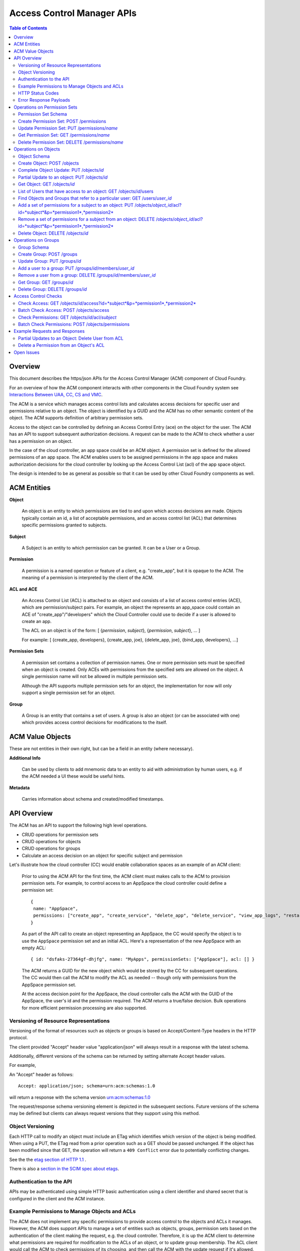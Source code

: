 ==================================
Access Control Manager APIs
==================================

.. contents:: Table of Contents

Overview
=========

This document describes the https/json APIs for the Access Control Manager (ACM) component of Cloud Foundry. 

For an overview of how the ACM component interacts with other components in the Cloud 
Foundry system see `Interactions Between UAA, CC, CS and VMC <UAA-CC-CS-Interactions>`__.

The ACM is a service which manages access control lists and calculates access decisions for specific user and permissions 
relative to an object. The object is identified by a GUID and the ACM has no other semantic 
content of the object. The ACM supports definition of arbitrary permission sets. 

Access to the object can be controlled by defining an Access Control Entry (ace) on the object for the user. 
The ACM has an API to support subsequent authorization decisions. A request can be made to the ACM
to check whether a user has a permission on an object.

In the case of the cloud controller, an app space could be an ACM object. A permission set is defined for the 
allowed permissions of an app space. The ACM enables users to be 
assigned permissions in the app space and makes authorization decisions for the cloud controller 
by looking up the Access Control List (acl) of the app space object.

The design is intended to be as general as possible so that it can be used by other Cloud Foundry 
components as well.


ACM Entities
============

**Object**

    An object is an entity to which permissions are tied to and upon which access decisions are made. 
    Objects typically contain an id, a list of acceptable permissions, and an access control list (ACL) 
    that determines specific permissions granted to subjects.

**Subject**

    A Subject is an entity to which permission can be granted.  It can be a User or a Group.

**Permission**

    A permission is a named operation or feature of a client,
    e.g. "create_app", but it is opaque to the ACM.  The meaning of a
    permission is interpreted by the client of the ACM.

**ACL and ACE**

    An Access Control List (ACL) is attached to an object and consists of a list of access control entries 
    (ACE), which are permission/subject pairs. For example, an object the represents an app_space could 
    contain an ACE of "create_app"/"developers" which the Cloud Controller could use to decide if a user is 
    allowed to create an app. 

    The ACL on an object is of the form: [ {*permission*, *subject*}, {*permission*, *subject*}, ... ]
    
    For example: [ {create_app, developers}, {create_app, joe}, {delete_app, joe}, {bind_app, developers}, ...]

**Permission Sets**

    A permission set contains a collection of permission names. One or more permission sets must 
    be specified when an object is created. Only ACEs with permissions from the specified sets are 
    allowed on the object. A single permission name will not be allowed in multiple permission sets.
    
    Although the API supports multiple permission sets for an object, the implementation for now 
    will only support a single permission set for an object.

.. DS: the example below seems realistic enough and AppSpace only has
.. *one* permission set.  Why not restrict it that way at least to
.. start with?
.. JD: there probably is a need to have an object use multiple permission sets.
.. we're restricting it to one right now because of the use-cases that we're
.. discussing but we've kept the schema open for change. Neither the code nor
.. the tests support multiple permission sets per object.

.. DS: I wonder if after all "Object Type" might be a useful name for
.. a wrapper for a named set of permissions, since they are always
.. associated with an Object?
.. JD: It depends how you look at it. Initially, we did have the type of object define
.. the operations that can be performed on it. The feedback we've received supports
.. having permission sets somewhat like schemas that restrict the permission names that
.. can be used in the acl of an object.
.. To move forward, we will implement it using permission sets.

**Group**

    A Group is an entity that contains a set of users. A group is also
    an object (or can be associated with one) which provides access
    control decisions for modifications to the itself.

ACM Value Objects
=================

These are not entities in their own right, but can be a field in an
entity (where necessary).

**Additional Info**

    Can be used by clients to add mnemonic data to an
    entity to aid with administration by human users, e.g. if the ACM
    needed a UI these would be useful hints.

**Metadata**

    Carries information about schema and created/modified
    timestamps.

API Overview
==============

The ACM has an API to support the following high level operations.

- CRUD operations for permission sets
- CRUD operations for objects
- CRUD operations for groups
- Calculate an access decision on an object for specific subject and permission

Let's illustrate how the cloud controller (CC) would enable collaboration spaces as an example of an ACM client:
 
    Prior to using the ACM API for the first time, the ACM client must makes calls to the ACM 
    to provision permission sets. For example, to control access to an AppSpace 
    the cloud controller could define a permission set::

        { 
         name: "AppSpace",
         permissions: ["create_app", "create_service", "delete_app", "delete_service", "view_app_logs", "restart_app"]
        }

    As part of the API call to create an object representing an AppSpace, the CC would specify the object is to use 
    the ``AppSpace`` permission set and an initial ACL.  Here's a representation of the new AppSpace with an empty ACL::

        { id: "dsfaks-27364gf-dhjfg", name: "MyApps", permissionSets: ["AppSpace"], acl: [] }

    The ACM returns a GUID for the new object which would be stored by the CC for
    subsequent operations. The CC would then call the ACM to modify the ACL as needed -- 
    though only with permissions from the AppSpace permission set. 

    At the access decision point for the AppSpace, the cloud controller calls the ACM with
    the GUID of the AppSpace, the user's id and the permission required. The ACM returns a true/false
    decision.  Bulk operations for more efficient permission processing are also supported.


Versioning of Resource Representations
----------------------------------------

Versioning of the format of resources such as objects or groups is based on Accept/Content-Type 
headers in the HTTP protocol.

The client provided "Accept" header value "application/json" will always result in a response with 
the latest schema.

Additionally, different versions of the schema can be returned by setting alternate Accept header 
values.

For example, 

An "Accept" header as follows::

    Accept: application/json; schema=urn:acm:schemas:1.0

will return a response with the schema version urn:acm:schemas:1.0

The request/response schema versioning element is depicted in the subsequent sections. 
Future versions of the schema may be defined but clients can always request versions that 
they support using this method.

.. _`etag header`:

Object Versioning
---------------------

Each HTTP call to modify an object must include an ETag which identifies which version 
of the object is being modified. When using a PUT, the ETag read from a prior operation such as a GET 
should be passed unchanged. If the object has been modified since that GET, the operation will 
return a ``409 Conflict`` error due to potentially conflicting changes.

See the the `etag section of HTTP 1.1 <http://www.w3.org/Protocols/rfc2616/rfc2616-sec14.html#sec14.19>`__ .

There is also a `section in the SCIM spec about etags <http://www.simplecloud.info/specs/draft-scim-rest-api-01.html#etags>`__.


Authentication to the API
--------------------------

APIs may be authenticated using simple HTTP basic authentication using a client identifier and shared secret that
is configured in the client and the ACM instance. 

.. DS: Why not use OAuth2/OpenId Connect, that way the UAA handles
.. authentication?  I think it will simplify the message and reduce
.. potential confusion among clients if we stick to OAuth2.

.. DO: Dave, I see your point. I don't want to preclude OAuth2, but I 
.. don't want to require OAuth or the UAA either. Right
.. now the ACM is completely decoupled from the UAA and I think that's a good
.. thing, but I can also see it would be nice for the UAA to consistently 
.. handle all authentication. 
.. OTOH, to use the UAA the ACM would have to register with the UAA as a client
.. and someone would have to manage the CC's identity in the UAA, token
.. grants/revocations, etc. It seems to me just configuring a shared secret
.. between the CC and ACM for service-to-service authentication is simpler and
.. sufficient. OAuth2 is a really good hammer, but this is a really small nail. 

.. DS: Point taken on hammer and nail.  I guess if we only have one or
.. two fixed clients then a shared secret is easy for everyone.  If
.. ACM became a service in user app land, then it would need to be
.. more dynamic and also more consistent.  So we can postpone this
.. discussion until we need dynamic client registration and/or
.. delegated authentication.

Example Permissions to Manage Objects and ACLs
-----------------------------------------------

The ACM does not implement any specific permissions to provide access control to the objects and ACLs it manages.
However, the ACM does support APIs to manage a set of entities such as objects, groups, permission sets based on
the authentication of the client making the request, e.g. the cloud controller. Therefore, it is up the ACM client
to determine what permissions are required for modification to the ACLs of an object, or to update group
membership. The ACL client would call the ACM to check permissions of its choosing, and then call the ACM with the
update request if it's allowed. 

**Grant**

    For example, the client could define a permission called "grant". The intent would be that users with the 
    grant permission are allowed to assign some permissions to other users -- but only the subset of permissions
    that they have. In other words, a user with the 'grant'
    permission could add an ACE to an object if was for a permission the user also had. 
    
    To implement this permission, the client would define 'grant' with the ACM in a permission set used by the
    relevant object. When it got a request to modify the ACL of the object, it would first check that the user 
    had the 'grant' permission and all permissions in the new ACEs by calling the ACM access check API with the
    aggregate set of permissions. If the access check were successful, the client would call the ACM with the
    modifications to the ACL. 
    
**Admin**

    Another common permission to manage updates to the ACL is an Administrator model. Users with the Admin
    permission can only manage the ACLs, but they can give permissions they don't have themselves. This is useful
    so that an administrator does not need to have the permissions for operations not involved with controlling
    system access settings.
    
    To implement this permission, the client would define 'admin' with the ACM in permission set used by the
    relevant object. When it got a request to modify the ACL of the object, it would first check that the user 
    had the 'admin' permission by calling the ACM access check API. If the access check were successful, the 
    client would call the ACM with the modifications to the ACL.  


HTTP Status Codes
-------------------

The following table describes the HTTP status codes and what they mean in the context of the 
ACM API

=========================== ======================= ===================================
Code                        Method                  Explanation
=========================== ======================= ===================================
200 OK                      GET                     No error.
201 CREATED                 POST                    Creation of an object was successful.
304 NOT MODIFIED            GET                     The object hasn't changed since the 
                                                    time specified in the request's 
                                                    If-Modified-Since header.
400 BAD REQUEST             *any*                   Invalid request URI or header, or 
                                                    unsupported nonstandard parameter.
401 UNAUTHORIZED            *any*                   Authorization required.
403 FORBIDDEN               *any*                   Unsupported standard parameter, or 
                                                    authentication or authorization failed.
404 NOT FOUND               GET, PUT, DELETE        Object not found.
409 CONFLICT                PUT, DELETE             Specified version number doesn't 
                                                    match object's latest version number.
500 INTERNAL SERVER ERROR   *any*                   Internal error. This is the default 
                                                    code that is used for all unrecognized server errors.
=========================== ======================= ===================================


Error Response Payloads
------------------------

======================= ==============  ===================================
Property                Type            Description
======================= ==============  ===================================
code                    number          error code
description             string          description of the error
uri                     string          Location where further information on this error code can be obtained
meta                    object          Meta information about this entity
======================= ==============  ===================================

An example of an error payload is as follows::

    {
       "code":100,
       "description":"An unknown internal error occurred",
       "meta":{
          "object_id":"e0c46e6b-a89d-46cc-abd3-46553ffb14dc",
          "schema":"urn:acm:schemas:1.0"
       }
    }


Error code ranges

.. note:: TODO - For now, error codes between 1000-2000 will be returned

.. DS: I know the cloud controller has a numeric error identifier, but
.. OAuth2 has string identifiers for error codes, and it's a lot more
.. friendly.  WDYT?

.. DO: I don't have a strong opinion. Advantages for error numbers are
.. 1) it's clear they are error codes -- not for display and should not be localized. 
.. 2) it's what CC and BOSH do.
.. Advantages for strings:
.. 1) much easier debugging
.. 2) it's that OAuth2 does -- though OAuth2 has already had some difficulty
.. preventing people from directly displaying or attempting to add
.. localization tags to the errors. 
.. All in all, I think I'd prefer strings, but I'll let Joel argue this one.
.. JD: The strings look great. I'm just staying consistent with the cloudfoundry
.. components. All of them use either exactly that format or some variant of the same.


Operations on Permission Sets
==================================

Permission Set Schema
----------------------------------

Attributes

.. note:: 
    DO: in this rev I have opted to use 'name' as the immutable identifier for
    permission sets. We may want to use ids to allow permission sets to be 
    renamed, but it just did not seem to be worth the indirection for the 
    expected use cases.
    JD: At the moment, I do not see a compelling reason for renaming a permission set. 
    If the operations allowed on an object need to be re-arranged, a new permission set 
    can be created and added to the object. Some operations can then be moved to the new 
    permission set using a permission set update.

======================= ============== ===================================
Property                Type           Description
======================= ============== ===================================
name                    string         name of this permission set. Must be unique across the ACM.
additional_info         object         optional - additional information this object.
permissionSet           Array[String]  Set of object permissions for this type.
meta                    object         Meta information about this entity.
======================= ============== ===================================

Example::

    {
       "name":"app_space",
       "permissionSet": [
             "read_app",
             "update_app",
             "read_app_logs",
             "read_service",
             "write_service"
       ],
       "meta":{
          "updated":1273740902,
          "created":1273726800,
          "schema":"urn:acm:schemas:1.0"
       }
    }
    

Create Permission Set: POST /permissions
------------------------------------------------------------------------------------

Creates a permission set

===============  ===================================
HTTP Method      POST
URI              /permissions
Request Format   Refer to the `Permission Set Schema`_
Response Format  Refer to the `Permission Set Schema`_ 
Response Codes   | 200 - Operation was successful
                 | 400 - Bad request
                 | 401 - Not authorized
===============  ===================================

A permission set cannot contain duplicate permissions. If a permission is already assigned to 
another permission set and is referenced in this update, the permission will be removed from it's 
previous assignment and added to the updated permission set.


Update Permission Set: PUT /permissions/*name*
------------------------------------------------------------------------------------

Complete update of a permission set.

===============  ===================================
HTTP Method      PUT
URI              /permissions/*name*
Request Format   Refer to the `Permission Set Schema`_
Response Format  Refer to the `Permission Set Schema`_ 
Response Codes   | 200 - Operation was successful
                 | 400 - Bad request
                 | 401 - Not authorized
===============  ===================================

The permission set update replaces all the properties of a permission set. The "name"
property in the request is ignored. 

If an operation of a permission set assigned to an object is already referenced in an acl of any
object, the operation cannot be removed from the permission set. An attempt to perform such an 
operation will result in an HTTP 400.

If a permission is already assigned to another permission set and is referenced in this update, the 
permission will be removed from it's previous assignment and added to the updated permission set.


Get Permission Set: GET /permissions/*name*
------------------------------------------------------------------------------------

Gets the json representation of a permission set.

===============  ===================================
HTTP Method      GET
URI              /permissions/*name*
Request Format   N/A
Response Format  Refer to the `Permission Set Schema`_ 
Response Codes   | 200 - Operation was successful
                 | 400 - Bad request
                 | 401 - Not authorized
                 | 404 - Not found
===============  ===================================

To request specific versions of the permission set schema, see "Versioning of Resource Representations".

Delete Permission Set: DELETE /permissions/*name*
--------------------------------------------------------------------------------------

Deletes a permission set.

===============  ===================================
HTTP Method      DELETE
URI              /permissions/*name*
Request Format   N/A
Response Format  N/A
Response Codes   | 200 - Operation was successful
    			 | 400 - Bad request
                 | 401 - Not authorized
                 | 404 - Not found
===============  ===================================

If the permission set to be deleted is referenced by an object, it cannot be deleted until that 
reference ceases to exist. 


Operations on Objects
==================================

Object Schema
----------------------

Attributes

======================= ==============  ===================================
Property                Type            Description
======================= ==============  ===================================
id                      string          immutable identifier (not to be included in a request). 
                                        It is returned in the response.
permission sets         Array[String]   names of permission sets allowed in this object. Currently,
										                    the API only supports a single permission set.
additional_info         object          optional - additional information this object.
acl                     object          map of object permissions => set of users.
meta                    object          meta information about this entity.
======================= ==============  ===================================

Example::

    {
       "permissionSets":["app_space"],
       "id":"54947df8-0e9e-4471-a2f9-9af509fb5889",
       "additional_info": {"org":"vmware", "name":"www_staging"},
       "acl": {
             "read_app": ["3749285", "4a9a8c60-0cb2-11e1-be50-0800200c9a66"],
             "update_app": ["3749285", "4a9a8c60-0cb2-11e1-be50-0800200c9a66"],
             "read_app_logs": ["3749285", "4a9a8c60-0cb2-11e1-be50-0800200c9a66", "g-d1682c64-040f-4511-85a9-62fcff3cbbe2"],
             "read_service": ["3749285", "4a9a8c60-0cb2-11e1-be50-0800200c9a66"],
             "write_service": ["3749285", "4a9a8c60-0cb2-11e1-be50-0800200c9a66"]
       },
       "meta":{
          "updated":1273740902,
          "created":1273726800,
          "schema":"urn:acm:schemas:1.0"
       }
    }

Create Object: POST /objects
------------------------------------------------------------------------------------

Create Object

===============  ===================================
HTTP Method      POST
URI              /objects
Request Format   Refer to the `Object Schema`_
Response Format  Refer to the `Object Schema`_ 
Response Codes   | 200 - Operation was successful
                 | 400 - Bad request
                 | 401 - Not authorized
===============  ===================================

The service responds with an instance of the object that was created.

Complete Object Update: PUT /objects/*id*
------------------------------------------------------------------------------------

Complete update of an object.

===============  ===================================
HTTP Method      PUT
URI              /objects/*id*
Request Format   Refer to the `Object Schema`_
Response Format  Refer to the `Object Schema`_ 
Response Codes   | 200 - Operation was successful
                 | 400 - Bad request
                 | 401 - Not authorized
===============  ===================================

The object update replaces all the properties of an object. The "id"
property in the request is ignored. 

The service responds with an instance of the object in its updated state.

.. _`partial update`:

Partial Update to an object: PUT /objects/*id*
------------------------------------------------------------------------------------

Sometimes, instead of updating the entire object, it may be necessary to update only a small
section of the schema, e.g. add a user to an ACL.

A partial update allows the caller to only specify the addition/update to the object. The API 
requires an additional header in the request to indicate that this is for a partial
update.

=================  ===================================
HTTP Method        PUT
URI                /objects/*id*
Additional header  X-HTTP-Method-Override PATCH
Request Format     Refer to the `Object Schema`_
Response Format    Refer to the `Object Schema`_ 
Response Codes     | 200 - Operation was successful
                   | 400 - Bad request
                   | 401 - Not authorized
=================  ===================================

The service responds with an instance of the object schema.

Since the ACL of some objects can get large, a PATCH operation allows for a partial update.

There are three types of attributes that will be affected differently depending on their type

* Singular attributes:
  Singular attributes in the PATCH request body replace the attribute on the Object.
  
* Complex attributes:
  Complex Sub-Attribute values in the PATCH request body are merged into the complex attribute on the Object.
  
* Plural attributes:
  Plural attributes in the PATCH request body are added to the plural attribute on the Object if 
  the value does not yet exist or are merged into the matching plural value on the Object if the 
  value already exists. Plural attribute values are matched by comparing the value Sub-Attribute 
  from the PATCH request body to the value Sub-Attribute of the Object. Plural attributes that do 
  not have a value Sub-Attribute (for example, users) cannot be matched for the purposes of 
  partially updating an an existing value. These must be deleted then added. Similarly, plural 
  attributes that do not have unique value Sub-Attributes must be deleted then added.

For some examples see `Example Requests and Responses`_.

.. note:: 
    DO: This partial update mechanism is derived from SCIM and is good in that it would allow 
    update of various parts of a resource, even though we haven't (so far) brought in the 
    SCIM syntax for deleting an arbitrary attribute value. Nevertheless, I am wondering
    if all of this is worth it for the current needs of the ACM. If we didn't support partial 
    update of an Object and only supported add/remove of an ACE, we could remove all of this 
    complexity.
    
    Create, Full Update (Put), Get, and Delete Object would all work as described. Adding and removing 
    individual subject/permission pairs could be done like this:
    
    PUT /objects/*id*/acl/*subject*/*permission*
    DELETE /objects/*id*/acl/*subject*/*permission*
    
    Following this model we could also easily support add permissions for a user, get all permissions 
    for a user, delete all permissions for a user:

    POST /objects/*id*/acl/*subject*    (permissions)
    GET /objects/*id*/acl/*subject*
    DELETE /objects/*id*/acl/*subject*
    
    A similar approach could be used with Group members:

    POST /groups/*id*/members           (users)
    DELETE /groups/*id*/members/*user*    


Get Object: GET /objects/*id*
------------------------------------------------------------------------------------

Read ACM object

===============  ===================================
HTTP Method      GET
URI              /objects/*id*
Request Format   N/A
Response Format  Refer to the `Object Schema`_ 
Response Codes   | 200 - Operation was successful
                 | 400 - Bad request
                 | 401 - Not authorized
===============  ===================================

The service responds with the json for the entire object. To request specific versions of the 
object schema, see "Versioning of Resource Representations".



List of Users that have access to an object: GET /objects/*id*/users
------------------------------------------------------------------------------------

===============  ===================================
HTTP Method      GET
URI              /objects/*id*/users
Request Format   N/A
Response Format  As below
Response Codes   | 200 - Operation was successful
                 | 400 - Bad request
                 | 401 - Not authorized
===============  ===================================

The response for this request is something like::

    GET /objects/0a59970a-3cf1-44a5-996d-eed9c0fe1c1e/users
    Host: internal.vcap.acm.com
    Accept: application/json
    Authorization: Basic QWxhZGRpbjpvcGVuIHNlc2FtZQ==

    HTTP/1.1 200 OK
    Content-Type: application/json

    {
       "00ccb9a7-c545-4881-98de-1589114a5b1b":[
          "read_appspace"
       ],
       "c34c43cb-ff0b-4c3c-a5a8-683ea33d7bf8":[
          "write_appspace",
          "read_appspace"
       ],
       "9b74f996-9136-4553-b5be-3dee06ee91fd":[
          "write_appspace",
          "read_appspace"
       ],
       "875ec30a-e44b-40ee-bb56-7aa05308078f":[
          "delete_appspace",
          "write_appspace",
          "read_appspace"
       ],
       "c0f59b9b-ad39-4c5b-9ad5-d6441f3a4868":[
          "read_appspace"
       ],
       "58d8bf72-4cc6-430f-810b-b7032e633f24":[
          "read_appspace"
       ],
       "360f0b1e-44d8-42b3-b013-fbc5b725699e":[
          "read_appspace"
       ]
    }


Find Objects and Groups that refer to a particular user: GET /users/*user_id*
------------------------------------------------------------------------------------

===============  ===================================
HTTP Method      GET
URI              /users/*user_id*
Request Format   N/A
Response Format  As below
Response Codes   | 200 - Operation was successful
                 | 400 - Bad request
                 | 401 - Not authorized
===============  ===================================

The response for this request is something like::

    GET /users/572be387-b3e2-446f-a34a-ac5967685706
    Host: internal.vcap.acm.com
    Accept: application/json
    Authorization: Basic QWxhZGRpbjpvcGVuIHNlc2FtZQ==

    HTTP/1.1 200 OK
    Content-Type: application/json

    {
       "id":"572be387-b3e2-446f-a34a-ac5967685706",
       "groups":[
          "25d9933c-d8fb-4a72-8791-1e94bc2ce7eb",
          "6a9969ac-fa9a-4d28-9fe2-a3a6bc930211"
       ],
       "objects":[
          "b6f80ef2-4fca-47e2-88f6-323d0db78472",
          "fcf363c8-5365-49cc-8284-e371e97ecd5d"
       ]
    }


Add a set of permissions for a subject to an object: PUT /objects/*object_id*/acl?id=*subject*&p=*permission1*,*permission2*
-----------------------------------------------------------------------------------------------------------------------------

Adds a subject *subject_id* to an ace for each permission *permission* on the object *object_id*.

===============  ==================================================
HTTP Method      PUT
URI              /objects/*object_id*/acl?id=*subject*&p=*permission1*,*permission2*
Request Format   N/A
Response Format  Refer to the `Object Schema`_
Response Codes   | 200 - Operation was successful
                 | 400 - Bad request
                 | 401 - Not authorized
                 | 404 - Not found
===============  ==================================================

For example::

    PUT /objects/11c32e98-e9e4-43ca-8ac4-164ecbcb71b1/access?id=u-dc06aceb-ecde-45a4-ba96-7a7fbd866902&p=read_appspace,write_appspace,delete_appspace
    Host: internal.vcap.acm.com
    Accept: application/json
    Authorization: Basic QWxhZGRpbjpvcGVuIHNlc2FtZQ==

    HTTP/1.1 200 OK
    Content-Type: application/json

    {
       "name":"www_staging",
       "permission_sets":[
          "app_space"
       ],
       "id":"11c32e98-e9e4-43ca-8ac4-164ecbcb71b1",
       "additional_info":"{component => cloud_controller}",
       "acl":{
          "read_appspace":[
             "g-d0f42b1e-6d5b-4ea3-a15b-59c7320ec477",
             "u-dc06aceb-ecde-45a4-ba96-7a7fbd866902",
             "u-b3e5a4b8-39cb-4bbf-9884-94ba7a8b6eee",
             "u-8cbcbf18-4ec9-40ce-a2af-058377c8c2b7",
             "u-e2803726-5f04-4754-9f6c-c22fe27f4f92"
          ],
          "write_appspace":[
             "g-a0c16b18-8f66-4b2f-aa9a-ce590eeed13c",
             "u-8cbcbf18-4ec9-40ce-a2af-058377c8c2b7",
        	 "u-dc06aceb-ecde-45a4-ba96-7a7fbd866902"
          ],
          "delete_appspace":[
             "u-dc06aceb-ecde-45a4-ba96-7a7fbd866902"
          ]
       },
       "meta":{
          "created":"2011-11-29 17:18:47 -0800",
          "updated":"2011-11-29 17:18:47 -0800",
          "schema":"urn:acm:schemas:1.0"
       }
    }


Remove a set of permissions for a subject from an object: DELETE /objects/*object_id*/acl?id=*subject*&p=*permission1*,*permission2*
-----------------------------------------------------------------------------------------------------------------------------

Removes the specified permissions for the subject *subject* on the object *object_id*

===============  ==================================================
HTTP Method      DELETE
URI              /objects/*object_id*/acl?id=*subject*&p=*permission1*,*permission2*
Request Format   N/A
Response Format  Refer to the `Object Schema`_
Response Codes   | 200 - Operation was successful
                 | 400 - Bad request
                 | 401 - Not authorized
                 | 404 - Not found
===============  ==================================================

For example::

    DELETE /objects/11c32e98-e9e4-43ca-8ac4-164ecbcb71b1/access?id=u-dc06aceb-ecde-45a4-ba96-7a7fbd866902&p=delete_appspace
    Host: internal.vcap.acm.com
    Accept: application/json
    Authorization: Basic QWxhZGRpbjpvcGVuIHNlc2FtZQ==

    HTTP/1.1 200 OK
    Content-Type: application/json

    {
       "name":"www_staging",
       "permission_sets":[
          "app_space"
       ],
       "id":"11c32e98-e9e4-43ca-8ac4-164ecbcb71b1",
       "additional_info":"{component => cloud_controller}",
       "acl":{
          "read_appspace":[
             "g-d0f42b1e-6d5b-4ea3-a15b-59c7320ec477",
             "u-b3e5a4b8-39cb-4bbf-9884-94ba7a8b6eee",
             "u-8cbcbf18-4ec9-40ce-a2af-058377c8c2b7",
             "u-e2803726-5f04-4754-9f6c-c22fe27f4f92"
          ],
          "write_appspace":[
             "g-a0c16b18-8f66-4b2f-aa9a-ce590eeed13c",
             "u-8cbcbf18-4ec9-40ce-a2af-058377c8c2b7"
          ],
          "delete_appspace":[
             "u-dc06aceb-ecde-45a4-ba96-7a7fbd866902"
          ]
       },
       "meta":{
          "created":"2011-11-29 17:18:47 -0800",
          "updated":"2011-11-29 17:18:47 -0800",
          "schema":"urn:acm:schemas:1.0"
       }
    }



Delete Object: DELETE /objects/*id*
------------------------------------------------------------------------------------

Deletes an object

===============  ===================================
HTTP Method      DELETE
URI              /objects/*id*
Request Format   N/A
Response Format  N/A
Response Codes   | 200 - Operation was successful
                 | 401 - Not authorized
                 | 404 - Not found                 
===============  ===================================


Operations on Groups
==================================

Group Schema
--------------------------------

Attributes

======================= ==============  ===================================
Property                Type            Description
======================= ==============  ===================================
id                      string          immutable identifier (ignored if included in a request). 
                                        It is returned in the response.
name                    string          name of this group
additional_info         object          additional information for this user group
members                 Array[string]   set of user ids of members of this group
meta                    object          meta information about this entity
======================= ==============  ===================================

Example::

    {
       "id":"54947df8-0e9e-4471-a2f9-9af509fb5889",
       "additional_info": {"org":"vmware", "name":"www-developers"},
       "members": [123268, 245424, 335111, 930290, 123055],
       "meta":{
          "updated":1273740902,
          "created":1273726800,
          "schema":"urn:acm:schemas:1.0"
       }
    }



Create Group: POST /groups
------------------------------------------------------------------------------------

Creates a group

===============  ===================================
HTTP Method      POST
URI              /groups
Request Format   Refer to the `Group Schema`_
Response Format  Refer to the `Group Schema`_ 
Response Codes   | 200 - Operation was successful
                 | 400 - Bad request
                 | 401 - Not authorized
===============  ===================================


Update Group: PUT /groups/*id*
------------------------------------------------------------------------------------

Updates a group

===============  ===================================
HTTP Method      PUT
URI              /groups/*id*
Request Format   Refer to the `Group Schema`_
Response Format  Refer to the `Group Schema`_ 
Response Codes   | 200 - Operation was successful
                 | 400 - Bad request
                 | 401 - Not authorized
                 | 404 - Not found                 
===============  ===================================

Replaces all the properties of a group. The "id" property is ignored.

Add a user to a group: PUT /groups/*id*/members/*user_id*
------------------------------------------------------------------------------------

Adds the user with the id *user_id* to the group *id*

===============  ===================================
HTTP Method      PUT
URI              /groups/*id*/members/*user_id*
Request Format   N/A
Response Format  Refer to the `Group Schema`_
Response Codes   | 200 - Operation was successful
                 | 400 - Bad request
                 | 401 - Not authorized
                 | 404 - Not found
===============  ===================================


Remove a user from a group: DELETE /groups/*id*/members/*user_id*
------------------------------------------------------------------------------------

Removes the user with the id *user_id* from the group *id*

===============  ===================================
HTTP Method      DELETE
URI              /groups/*id*/members/*user_id*
Request Format   N/A
Response Format  Refer to the `Group Schema`_
Response Codes   | 200 - Operation was successful
                 | 400 - Bad request
                 | 401 - Not authorized
                 | 404 - Not found
===============  ===================================


Get Group: GET /groups/*id*
------------------------------------------------------------------------------------

Gets a group

===============  ===================================
HTTP Method      GET
URI              /groups/*id*
Request Format   N/A
Response Format  Refer to the `Group Schema`_ 
Response Codes   | 200 - Operation was successful
                 | 400 - Bad request
                 | 401 - Not authorized
                 | 404 - Not found
===============  ===================================

The service responds with the json representation of the group. To request specific versions of the 
group schema, see "Versioning of Resource Representations".


Delete Group: DELETE /groups/*id*
------------------------------------------------------------------------------------

Deletes a group

===============  ===================================
HTTP Method      DELETE
URI              /groups/*id*
Request Format   N/A
Response Format  N/A
Response Codes   | 200 - Operation was successful
                 | 401 - Not authorized
===============  ===================================

Deleting a group causes the group to be removed from all existing ACEs in any referencing
objects.


Access Control Checks
=======================

Check Access: GET /objects/*id*/access?id=*subject*&p=*permission1*,*permission2*
--------------------------------------------------------------------------------------------------------------------------------

Checks Access of a subject (user/group) to an object

===============  ===================================
HTTP Method      GET
URI              /objects/*id*/access?id=*subject*&p=*permission1*,*permission2*
Request Format   N/A
Response Format  See below
Response Codes   | 200 - Operation was successful
                 | 400 - Bad Request
                 | 401 - Not authorized
                 | 404 - Not found
===============  ===================================

If access is permitted for the subject on the object for each permission, HTTP 200
is returned, else HTTP 401 is returned


Batch Check Access: POST /objects/access
----------------------------------------------------------

Checks Access of a group of subjects (user/group) and ACM objects

===============  ===================================
HTTP Method      POST
URI              /objects/access
Request Format   See below
Response Format  See below
Response Codes   | 200 - Operation was successful
                 | 401 - Not authorized
===============  ===================================

Request format:: 

    [
        {
            "id": "subject1",
            "p": ["permission1", "permission2", ...]
        },
        {
            "id": "subject2",
            "p": ["permission1", "permission3", ...]
        }
    ]

Response format::

    [
        {
            "id": "subject1",
            "response": "false"
        },
        {
            "id": "subject2",
            "response": "true"
        }
    ]


Check Permissions: GET /objects/*id*/acl/*subject*
--------------------------------------------------------------------------------------------------------------

Gets the permission set for the subject (user/group) on an object

===============  ===================================
HTTP Method      GET
URI              /objects/*id*/acl/*subject*
Request Format   N/A
Response Format  N/A
Response Codes   | 200 - Operation was successful
                 | 401 - Not authorized
===============  ===================================

The method will return the following response if the subject (user/group) has some permissions on the
object::

    {
        "permissions": ["permission1", "permission2", ...]
    }

If the subject does not have a permission, the API will return the following-:

    {
        "permissions": [ ]
    }


Batch Check Permissions: POST /objects/permissions
----------------------------------------------------------------------------------

Gets the permission set for a set of subjects (user/group) on a set of objects

===============  ===================================
HTTP Method      POST
URI              /objects/permissions
Request Format   See below
Response Format  See below
Response Codes   | 200 - Operation was successful
                 | 401 - Not authorized
===============  ===================================

Request format:: 

    [
        {
            "id": "object_id1",
            "subject": "subject_id1"
        },
        {
            "id": "object_id2",
            "subject": "subject_id2"
        }
    ]

Response format::

    [
        {
            "id": "object_id1",
            "permissions": ["permission1", "permission2"]
        },
        {
            "id": "object_id2",
            "permissions": [ ]
        }
    ]


Example Requests and Responses
===============================

Partial Updates to an Object: Delete User from ACL
----------------------------------------------------

First get the whole object so we can inspect it and verify that the user is referenced in the acl:

::

    GET /objects/54947df8-0e9e-4471-a2f9-9af509fb5889
    Host: internal.vcap.acm.com
    Accept: application/json
    Authorization: Basic QWxhZGRpbjpvcGVuIHNlc2FtZQ==

    HTTP/1.1 200 OK
    Content-Type: application/json
    ETag: "f250dd84f0671c3"
    
    {
       "permissionSets":["app_space"],
       "id":"54947df8-0e9e-4471-a2f9-9af509fb5889",
       "additional_info": {
          "org":"vmware", "name":"www_staging",
       },
       "acl":{
          "read_app":[
             "u-3749285",
             "g-4a9a8c60-0cb2-11e1-be50-0800200c9a66"
          ],
          "update_app":[
             "u-3749285",
             "g-4a9a8c60-0cb2-11e1-be50-0800200c9a66"
          ],
          "read_app_logs":[
             "u-3749285",
             "g-4a9a8c60-0cb2-11e1-be50-0800200c9a66",
             "g-d1682c64-040f-4511-85a9-62fcff3cbbe2"
          ],
          "read_service":[
             "u-3749285",
             "g-4a9a8c60-0cb2-11e1-be50-0800200c9a66"
          ],
          "write_service":[
             "u-3749285",
             "g-4a9a8c60-0cb2-11e1-be50-0800200c9a66"
          ]
       },
       "meta":{
          "updated":1273740902,
          "created":1273726800,
          "schema":"urn:acm:schemas:1.0"
       }
    }


Now PUT the change including only the "acl" object:

.. DS: an ACL might be quite large, in this example we have to add a
.. permission set for all permissions, but in general could we add
.. only the ones that changed?  Or is that too complicated?  I'm
.. thinking we might need to allow a PUT to
.. /objects/{object_id}/access instead.

.. DO: Agreed. See long note at the end of the `partial update`_ 
.. section. WDYT?

.. JD: Agreed. We'll implement that for now to make the feature
.. available and evaluate the feedback. We can implement the rest
.. after the initial integration.

::

   PUT /objects/54947df8-0e9e-4471-a2f9-9af509fb5889
   Host: internal.vcap.acm.com
   Accept: application/json
   Authorization: Basic QWxhZGRpbjpvcGVuIHNlc2FtZQ==
   ETag: "a330bc54f0671c9"
   X-HTTP-Method-Override: PATCH

   {
     "acl":{
        "read_app":[
          "g-4a9a8c60-0cb2-11e1-be50-0800200c9a66"
        ],
        "update_app":[
          "g-4a9a8c60-0cb2-11e1-be50-0800200c9a66"
        ],
        "read_app_logs":[
          "g-4a9a8c60-0cb2-11e1-be50-0800200c9a66",
          "g-d1682c64-040f-4511-85a9-62fcff3cbbe2"
        ],
        "read_service":[
          "g-4a9a8c60-0cb2-11e1-be50-0800200c9a66"
        ],
        "write_service":[
          "g-4a9a8c60-0cb2-11e1-be50-0800200c9a66"
        ]
     }
   }
   
   
   HTTP/1.1 200 OK
   Content-Type: application/json
   Location: http://internal.vcap.acm.com/objects/54947df8-0e9e-4471-a2f9-9af509fb5889
   ETag: "f250dd84f0671c3"
   
   {
      "permission sets":["app_space"],
       "id":"54947df8-0e9e-4471-a2f9-9af509fb5889",
       "additional_info": {
          "org":"vmware", "name":"www_staging",
       },
      "acl":{
          "read_app":[
             "g-4a9a8c60-0cb2-11e1-be50-0800200c9a66"
          ],
          "update_app":[
             "g-4a9a8c60-0cb2-11e1-be50-0800200c9a66"
          ],
          "read_app_logs":[
             "g-4a9a8c60-0cb2-11e1-be50-0800200c9a66",
             "g-d1682c64-040f-4511-85a9-62fcff3cbbe2"
          ],
          "read_service":[
             "g-4a9a8c60-0cb2-11e1-be50-0800200c9a66"
          ],
          "write_service":[
             "g-4a9a8c60-0cb2-11e1-be50-0800200c9a66"
          ]
       },
       "meta":{
          "updated":1273740902,
          "created":1273726800,
          "schema":"urn:acm:schemas:1.0"
      }
    }


Delete a Permission from an Object's ACL
------------------------------------------

.. DS: I changed the HTTP method to DELETE (assume it was a typo?)

.. DO: I changed it back, the example showing a partial update of an object
.. which deletes a portion of the ACL, just those using a specific permission.

.. DO: my concern with this example is that I can't imagine what use case it
.. serves. I don't know why someone would delete all ACEs for a specific 
.. permission from an ACL. Perhaps we could rewrite or add an example that 
.. shows how remove all permission for a specific user -- in an easier way
.. than the example above.

.. JD: It's just an example of how you could achieve such functionality.
.. You might have a use-case where you may want to remove update_app rights
.. from the app space completely. I'll look for a better example though.

::

   PUT /objects/54947df8-0e9e-4471-a2f9-9af509fb5889
   Host: internal.vcap.acm.com
   Accept: application/json
   Authorization: Basic QWxhZGRpbjpvcGVuIHNlc2FtZQ==
   ETag: "a330bc54f0671c9"
   X-HTTP-Method-Override: PATCH

   {
       "acl": {
          "update_app": { }
       }
   }
   
   
   HTTP/1.1 200 OK
   Content-Type: application/json
   Location: http://internal.vcap.acm.com/objects/54947df8-0e9e-4471-a2f9-9af509fb5889
   ETag: "f250dd84f0671c3"
   
   {
     "permissionSets":["app_space"],
     "id":"54947df8-0e9e-4471-a2f9-9af509fb5889",
     "additional_info":{
        "org":"vmware", "name":"www_staging",
     },
     "acl":{
        "read_app":[
          "g-4a9a8c60-0cb2-11e1-be50-0800200c9a66"
        ],
        "read_app_logs":[
          "g-4a9a8c60-0cb2-11e1-be50-0800200c9a66",
          "g-d1682c64-040f-4511-85a9-62fcff3cbbe2"
        ],
        "read_service":[
          "g-4a9a8c60-0cb2-11e1-be50-0800200c9a66"
        ],
        "write_service":[
          "g-4a9a8c60-0cb2-11e1-be50-0800200c9a66"
        ]
      },
      "meta":{
        "updated":1273740902,
        "created":1273726800,
        "schema":"urn:acm:schemas:1.0"
     }
   }


Open Issues
=============

- Return codes need to be looked at again. Need to update return codes for operation failures.

- it has been suggested that we support some notion of context in the authorization decision, e.g. be able to
  support that this permission is granted to to this user if the user is also the 'owner' of the resource. 

- May also want to support some relationships between objects so that there can be some inheritance of
  ACLs. 

- Even without inheritance of ACLs, some notion of relationships/containment between objects and groups could 
  be very useful and not require the client to implement it. 
